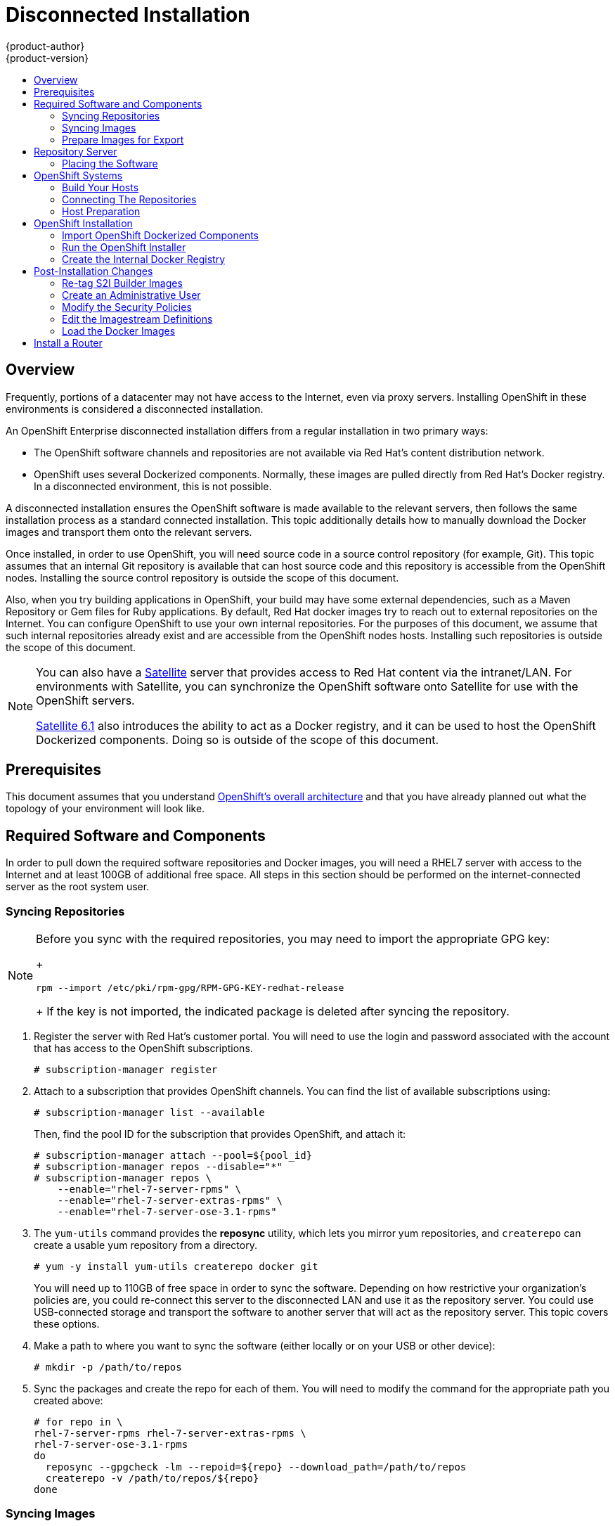 = Disconnected Installation
{product-author}
{product-version}
:data-uri:
:icons:
:experimental:
:toc: macro
:toc-title:
:prewrap!:

toc::[]

== Overview

Frequently, portions of a datacenter may not have access to the Internet, even
via proxy servers. Installing OpenShift in these environments is considered a
disconnected installation.

An OpenShift Enterprise disconnected installation differs from a regular
installation in two primary ways:

* The OpenShift software channels and repositories are not available via Red Hat’s content distribution network. 
* OpenShift uses several Dockerized components. Normally, these images are pulled
directly from Red Hat’s Docker registry. In a disconnected environment, this is
not possible.

A disconnected installation ensures the OpenShift software is made available to
the relevant servers, then follows the same installation process as a standard
connected installation. This topic additionally details how to manually download
the Docker images and transport them onto the relevant servers. 

Once installed, in order to use OpenShift, you will need source code in a source
control repository (for example, Git). This topic assumes that an internal Git
repository is available that can host source code and this repository is
accessible from the OpenShift nodes. Installing the source control repository is
outside the scope of this document.

Also, when you try building applications in OpenShift, your build may have some
external dependencies, such as a Maven Repository or Gem files for Ruby
applications. By default, Red Hat docker images try to reach out to external
repositories on the Internet. You can configure OpenShift to use your own
internal repositories. For the purposes of this document, we assume that such
internal repositories already exist and are accessible from the OpenShift nodes
hosts. Installing such repositories is outside the scope of this document.
 
[NOTE]
====
You can also have a
http://www.redhat.com/en/technologies/linux-platforms/satellite[Satellite]
server that provides access to Red Hat content via the intranet/LAN. For
environments with Satellite, you can synchronize the OpenShift software onto
Satellite for use with the OpenShift servers. 

https://access.redhat.com/documentation/en/red-hat-satellite/[Satellite 6.1]
also introduces the ability to act as a Docker registry, and it can be used to
host the OpenShift Dockerized components. Doing so is outside of the scope of
this document.
====

[[disconnected-prerequisites]]
== Prerequisites

This document assumes that you understand
link:../../architecture/index.adoc[OpenShift's overall architecture] and that
you have already planned out what the topology of your environment will look
like.

[[disconnected-required-software-and-components]]
== Required Software and Components

In order to pull down the required software repositories and Docker images, you
will need a RHEL7 server with access to the Internet and at least 100GB of
additional free space. All steps in this section should be performed on the
internet-connected server as the root system user.

[[disconnected-syncing-repos]]
=== Syncing Repositories

[NOTE]
====
Before you sync with the required repositories, you may need to import the
appropriate GPG key:
+
----
rpm --import /etc/pki/rpm-gpg/RPM-GPG-KEY-redhat-release
----
+
If the key is not imported, the indicated package is deleted after syncing the repository. 
====

. Register the server with Red Hat’s customer portal. You will need to use
the login and password associated with the account that has access to the
OpenShift subscriptions.
+
----
# subscription-manager register
----

. Attach to a subscription that provides OpenShift channels. You can find the
list of available subscriptions using: 
+
----
# subscription-manager list --available
----
+
Then, find the pool ID for the subscription that provides OpenShift, and attach
it:
+
----
# subscription-manager attach --pool=${pool_id}
# subscription-manager repos --disable="*"
# subscription-manager repos \
    --enable="rhel-7-server-rpms" \
    --enable="rhel-7-server-extras-rpms" \
    --enable="rhel-7-server-ose-3.1-rpms"
----

. The `yum-utils` command provides the *reposync* utility, which lets you mirror
yum repositories, and `createrepo` can create a usable yum repository from a
directory.
+
----
# yum -y install yum-utils createrepo docker git
----
+
You will need up to 110GB of free space in order to sync the software.
Depending on how restrictive your organization’s policies are, you could
re-connect this server to the disconnected LAN and use it as the repository
server. You could use USB-connected storage and transport the software to
another server that will act as the repository server. This topic covers these
options.

. Make a path to where you want to sync the software (either locally or on your
USB or other device):
+
----
# mkdir -p /path/to/repos
----

. Sync the packages and create the repo for each of them. You will need
to modify the command for the appropriate path you created above:
+
----
# for repo in \
rhel-7-server-rpms rhel-7-server-extras-rpms \
rhel-7-server-ose-3.1-rpms
do
  reposync --gpgcheck -lm --repoid=${repo} --download_path=/path/to/repos
  createrepo -v /path/to/repos/${repo}
done
----

[[disconnected-syncing-images]]
=== Syncing Images

. Start the Docker daemon:
+
----
# systemctl start docker
----

. Pull all of the required OpenShift dockerized components:
+
----
# docker pull registry.access.redhat.com/openshift3/ose-haproxy-router:v3.1.0.4
# docker pull registry.access.redhat.com/openshift3/ose-deployer:v3.1.0.4
# docker pull registry.access.redhat.com/openshift3/ose-sti-builder:v3.1.0.4
# docker pull registry.access.redhat.com/openshift3/ose-docker-builder:v3.1.0.4
# docker pull registry.access.redhat.com/openshift3/ose-pod:v3.1.0.4
# docker pull registry.access.redhat.com/openshift3/ose-docker-registry:v3.1.0.4
----

. Pull all of the required OpenShift Dockerized components for the additional centralized log aggregation and metrics aggregation components:

----
# docker pull registry.access.redhat.com/openshift3/logging-deployment
# docker pull registry.access.redhat.com/openshift3/logging-elasticsearch
# docker pull registry.access.redhat.com/openshift3/logging-kibana
# docker pull registry.access.redhat.com/openshift3/logging-fluentd
# docker pull registry.access.redhat.com/openshift3/logging-auth-proxy
# docker pull registry.access.redhat.com/openshift3/metrics-deployer
# docker pull registry.access.redhat.com/openshift3/metrics-hawkular-metrics
# docker pull registry.access.redhat.com/openshift3/metrics-cassandra
# docker pull registry.access.redhat.com/openshift3/metrics-heapster
----

. Pull Red Hat’s certified Source-to-Image (S2I) builder images.
link:../../architecture/core_concepts/builds_and_image_streams.adoc#source-build[S2I]
is the process that OpenShift uses to take application code and build it into a
Docker image to run on the platform.

Any languages, runtimes, or databases that you do not intend to use,
can be skipped.

----
# docker pull registry.access.redhat.com/jboss-amq-6/amq-openshift
# docker pull registry.access.redhat.com/jboss-eap-6/eap-openshift
# docker pull registry.access.redhat.com/jboss-webserver-3/tomcat7-openshift
# docker pull registry.access.redhat.com/jboss-webserver-3/tomcat8-openshift
# docker pull registry.access.redhat.com/rhscl/mongodb-26-rhel7
# docker pull registry.access.redhat.com/rhscl/mysql-56-rhel7
# docker pull registry.access.redhat.com/rhscl/perl-520-rhel7
# docker pull registry.access.redhat.com/rhscl/php-56-rhel7
# docker pull registry.access.redhat.com/rhscl/postgresql-94-rhel7
# docker pull registry.access.redhat.com/rhscl/python-27-rhel7
# docker pull registry.access.redhat.com/rhscl/python-34-rhel7
# docker pull registry.access.redhat.com/rhscl/ruby-22-rhel7
# docker pull registry.access.redhat.com/openshift3/nodejs-010-rhel7
----

[[disconnected-prepare-images-for-export]]
=== Prepare Images for Export

Docker images can be exported from a system by first saving them to a tarball
and then transporting them. 

. Make and change into a repository home directory:
+
----
# mkdir /path/to/repos/images
# cd /path/to/repos/images
----

. Export the OpenShift Dockerized components:
+
----
# docker save -o ose3-images.tar \
    registry.access.redhat.com/openshift3/ose-haproxy-router \
    registry.access.redhat.com/openshift3/ose-deployer \
    registry.access.redhat.com/openshift3/ose-sti-builder \
    registry.access.redhat.com/openshift3/ose-docker-builder \
    registry.access.redhat.com/openshift3/ose-pod \
    registry.access.redhat.com/openshift3/ose-docker-registry 
----

. If you synchronized the metrics and log aggregation images, export:
+
----
# docker save -o ose3-logging-metrics-images.tar \
    registry.access.redhat.com/openshift3/logging-deployment \
    registry.access.redhat.com/openshift3/logging-elasticsearch \
    registry.access.redhat.com/openshift3/logging-kibana \
    registry.access.redhat.com/openshift3/logging-fluentd \
    registry.access.redhat.com/openshift3/logging-auth-proxy \
    registry.access.redhat.com/openshift3/metrics-deployer \
    registry.access.redhat.com/openshift3/metrics-hawkular-metrics \
    registry.access.redhat.com/openshift3/metrics-cassandra \
    registry.access.redhat.com/openshift3/metrics-heapster
----

. Export the S2I builder images, making sure to remove any items that you did
not sync in the previous section:
+
----
# docker save -o ose3-builder-images.tar \
    registry.access.redhat.com/jboss-amq-6/amq-openshift \
    registry.access.redhat.com/jboss-eap-6/eap-openshift \
    registry.access.redhat.com/jboss-webserver-3/tomcat7-openshift \
    registry.access.redhat.com/jboss-webserver-3/tomcat8-openshift \
    registry.access.redhat.com/rhscl/mongodb-26-rhel7 \
    registry.access.redhat.com/rhscl/mysql-56-rhel7 \
    registry.access.redhat.com/rhscl/perl-520-rhel7 \
    registry.access.redhat.com/rhscl/php-56-rhel7 \
    registry.access.redhat.com/rhscl/postgresql-94-rhel7 \
    registry.access.redhat.com/rhscl/python-27-rhel7 \
    registry.access.redhat.com/rhscl/python-34-rhel7 \
    registry.access.redhat.com/rhscl/ruby-22-rhel7 \
    registry.access.redhat.com/openshift3/nodejs-010-rhel7 
---- 

[[disconnected-repo-server]]
== Repository Server

During the installation (and for later updates, should you so choose) you will
need a webserver to host the repositories. RHEL7 can provide the Apache
webserver.

*Option 1*: Re-configure as a Web server

If you can re-connect the server where you synchronized the software and images
to your LAN, then you can simply install Apache on the server:

----
# yum install httpd
----

Skip to link:#disconnected-placing-the-software[Placing the Software].

*Option 2*: Building a Repository Server

If you need to build a separate server to act as the repository server, install
a new RHEL7 system with at least 110GB of space. On this repository server
during the installation make sure you select the *Basic Web Server* option.

[[disconnected-placing-the-software]]
=== Placing the Software

. If necessary, attach the external storage, and then copy the repository
files into Apache’s root folder. Note that the below copy step (`cp -a`) should
be substituted with move (`mv`) if you are repurposing the server you used to
sync.
+
----
# cp -a /path/to/repos /var/www/html/
# chmod -R +r /var/www/html/repos
# restorecon -vR /var/www/html
----

. Add the firewall rules:
+
----
# firewall-cmd --permanent  --add-service=http
# firewall-cmd --reload
----

. Enable and start Apache for the changes to take effect:
+
----
# systemctl enable httpd
# systemctl start httpd
----

[[disconnected-openshift-systems]]
== OpenShift Systems

[[disconnected-build-your-hosts]]
=== Build Your Hosts

At this point you can perform the initial creation of the hosts that will be
part of the OpenShift environment. It is recommended to use the latest version
of Red Hat Enterprise Linux and to perform a minimal installation. You will also
want to pay attention to the other
link:../../install_config/install/prerequisites.adoc[OpenShift-specific
prerequisites].

Once the hosts are initially built, the repositories can be set up.

[[disconnected-connecting-repos]]
=== Connecting The Repositories

On all of the relevant systems that will need OpenShift software components,
create the required repository definitions. Place the following text in the
*_/etc/yum.repos.d/ose.repo_* file, replacing `<server_IP>` with the IP or
hostname of the Apache server hosting the software repositories:

====
----
[rhel-7-server-rpms]
name=rhel-7-server-rpms
baseurl=http://<server_IP>/repos/rhel-7-server-rpms
enabled=1
gpgcheck=0
[rhel-7-server-extras-rpms]
name=rhel-7-server-extras-rpms
baseurl=http://<server_IP>/repos/rhel-7-server-extras-rpms
enabled=1
gpgcheck=0
[rhel-7-server-ose-3.1-rpms]
name=rhel-7-server-ose-3.1-rpms
baseurl=http://<server_IP>/repos/rhel-7-server-ose-3.1-rpms
enabled=1
gpgcheck=0
----
====

[[disconnected-host-preparations]]
=== Host Preparation

At this point, the systems are ready to continue to be prepared
link:../../install_config/install/prerequisites.adoc#host-preparation[following
the OpenShift documentation].

Skip the section titled *Registering the Hosts* and start with *Managing
Packages*.

[[disconnected-openshift-installation]]
== OpenShift Installation

[[disconnected-import-openshift-dockerized-components]]
=== Import OpenShift Dockerized Components

To import the relevant components, securely copy the images from the connected
host to the individual OpenShift hosts:

----
# scp /var/www/html/repos/images/ose3-images.tar root@openshift.host.name:
# ssh root@openshift.host.name "docker load -i ose3-images.tar"
----

If you prefer, you could use `wget` on each OpenShift host to fetch the tar
file, and then perform the Docker import command locally. Perform the same steps
for the metrics and logging images, if you synchronized them.

On the host that will act as an OpenShift Master, copy and import the builder
images:

----
# scp /var/www/html/images/ose3-builder-images.tar root@openshift.masterhost.name: 
# ssh root@openshift.masterhost.name "docker load -i ose3-builder-images.tar"
----

[[disconnected-run-the-openshift-installer]]
=== Run the OpenShift Installer

You can now choose to follow the
link:../../install_config/install/quick_install.adoc[quick] or
link:../../install_config/install/advanced_install.adoc[advanced] OpenShift
installation instructions in the documentation. 

[[disconnected-create-the-internal-docker-registry]]
=== Create the Internal Docker Registry

You now need to link:../../install_config/install/docker_registry.adoc[create
the internal Docker registry].

[[disconnected-post-installation-changes]]
== Post-Installation Changes

In one of the previous steps, the S2I images were imported into the Docker
daemon running on one of the OpenShift Master hosts. In a connected
installation these images would be pulled from Red Hat’s registry on demand.
Since the Internet is not available to do this, the images must be made
available in another Docker registry.

OpenShift provides an internal registry for storing the images that are built
as a result of the S2I process, but it can also be used to hold the S2I builder
images. The following steps assume you did not customize the service IP subnet
(172.30.0.0/16) or the Docker registry port (5000).

[[disconnected-re-tag-s2i-builder-images]]
=== Re-tag S2I Builder Images

. On the Master host where you imported the S2I builder images, obtain the
service address of your docker registry that you installed on the master:
+
----
# export REGISTRY=$(oc get service docker-registry -t '{{.spec.clusterIP}}{{"\n"}}')
----

. Next, tag all of the builder images before pushing them into the OpenShift Docker registry:
+
----
# docker tag registry.access.redhat.com/jboss-amq-6/amq-openshift $REGISTRY:5000/openshift/amq-openshift
# docker tag registry.access.redhat.com/jboss-eap-6/eap-openshift $REGISTRY:5000/openshift/eap-openshift
# docker tag registry.access.redhat.com/jboss-webserver-3/tomcat7-openshift $REGISTRY:5000/openshift/tomcat7-openshift
# docker tag registry.access.redhat.com/jboss-webserver-3/tomcat8-openshift $REGISTRY:5000/openshift/tomcat8-openshift
# docker tag registry.access.redhat.com/rhscl/mongodb-26-rhel7 $REGISTRY:5000/openshift/mongodb-26-rhel7
# docker tag registry.access.redhat.com/rhscl/mysql-56-rhel7 $REGISTRY:5000/openshift/mysql-56-rhel7
# docker tag registry.access.redhat.com/rhscl/perl-520-rhel7 $REGISTRY:5000/openshift/perl-520-rhel7
# docker tag registry.access.redhat.com/rhscl/php-56-rhel7 $REGISTRY:5000/openshift/php-56-rhel7
# docker tag registry.access.redhat.com/rhscl/postgresql-94-rhel7 $REGISTRY:5000/openshift/postgresql-94-rhel7
# docker tag registry.access.redhat.com/rhscl/python-27-rhel7 $REGISTRY:5000/openshift/python-27-rhel7
# docker tag registry.access.redhat.com/rhscl/python-34-rhel7 $REGISTRY:5000/openshift/python-34-rhel7
# docker tag registry.access.redhat.com/rhscl/ruby-22-rhel7 $REGISTRY:5000/openshift/ruby-22-rhel7
# docker tag registry.access.redhat.com/openshift3/nodejs-010-rhel7 $REGISTRY:5000/openshift/nodejs-010-rhel7 
----

[[disconnected-create-an-admin-user]]
=== Create an Administrative User

Pushing the Docker images into OpenShift’s Docker registry requires a user with
administrator privileges. Because the default OpenShift system administrator
does not have a standard authorization token, they cannot be used to log in to
the Docker registry.

Create a new user account in the authentication system you are using with
OpenShift. For example, if you are using local htpasswd-based authentication:

----
# htpasswd -b /etc/openshift/openshift-passwd <username> <password>
----

The external authentication system now has a user account, but a user must log
in to OpenShift before an account is created in the internal database. Log in to
OpenShift for this account to be created. This assumes you are using the
self-signed certificates generated by OpenShift during the installation:

----
# oc login --certificate-authority=/etc/origin/master/ca.crt \
    -u adminuser https://openshift.master.host:8443
----

Get the user’s authentication token:

----
# MYTOKEN=$(oc whoami -t)
# echo $MYTOKEN
iwo7hc4XilD2KOLL4V1O55ExH2VlPmLD-W2-JOd6Fko
----

[[disconnected-modify-the-securitry-policies]]
=== Modify the Security Policies

. Using `oc login` switches to the new user. Switch back to the OpenShift system
administrator in order to make policy changes:
+
----
# oc login -u system:admin
----

. In order to push images into the OpenShift Docker registry, an account must
have the `image-builder` security role. Add this to your OpenShift admin user:
+
----
# oadm policy add-role-to-user system:image-builder <admin_username>
----

. Next, add the administrative role to the user in the openshift project. This
allows the admin user to edit the openshift project, and, in this
case, push the Docker images:
+
----
# oadm policy add-role-to-user admin <admin_username> -n openshift
----

[[disconnected-edit-the-imagestream-definitions]]
=== Edit the Imagestream Definitions

The `openshift` project is where all of the imagestreams for builder images are
created by the installer. They are loaded by the installer from the
*_/usr/share/openshift/examples_* directory. Change all of the
definitions by deleting the imagestreams which had been loaded into OpenShift’s
database, then re-create them.

. Delete the existing imagestreams:
+
----
# oc delete is -n openshift --all
----

. Make a backup of the files in *_/usr/share/openshift/examples/_* if you
desire. Next, edit the file *_image-streams-rhel7.json_* in the
*_/usr/share/openshift/examples/image-streams_* folder. You will find an
imagestream section for each of the builder images. Edit the `spec` stanza to
point to your internal docker registry. For example:
+
====
----
"spec": {
  "dockerImageRepository": "registry.access.redhat.com/rhscl/mongodb-26-rhel7",
----
====
+
changes to
+
====
----
"spec": {
  "dockerImageRepository": "172.30.69.44:5000/openshift/mongodb-26-rhel7",
----
====
+
[NOTE]
====
The repository name (`rhscl`) was changed to `openshift`. You will need to
ensure the change, regardless of whether the repository is `rhscl`,
`openshift3`, or another directory. Every definition should have the following
format:

----
<REGISTRY_IP>:5000/openshift/<IMAGENAME>
----
====
+
Repeat this change for every imagestream in the file. Ensure you use the correct
IP address that you determined earlier. When you are finished, save and exit.
Repeat the same process for the JBoss imagestreams in
*_/usr/share/openshift/examples/xpaas-streams/jboss-image-streams.json_*.

. Load the updated imagestream definitions:
+
----
# oc create -f /usr/share/openshift/examples/image-streams/image-streams-rhel7.json -n openshift
# oc create -f /usr/share/openshift/examples/xpaas-streams/jboss-image-streams.json -n openshift
----

[[disconnected-load-the-docker-images]]
=== Load the Docker Images

At this point the system is ready to load the Docker images.

. Log in to the Docker registry using the token and registry service IP
obtained earlier:
+
----
# docker login -u adminuser -e mailto:adminuser@abc.com \
   -p $MYTOKEN $REGISTRY:5000
----

. Push the Docker images:
+
----
# docker push $REGISTRY:5000/openshift/amq-openshift
# docker push $REGISTRY:5000/openshift/eap-openshift
# docker push $REGISTRY:5000/openshift/tomcat7-openshift
# docker push $REGISTRY:5000/openshift/tomcat8-openshift
# docker push $REGISTRY:5000/openshift/mongodb-26-rhel7
# docker push $REGISTRY:5000/openshift/mysql-56-rhel7
# docker push $REGISTRY:5000/openshift/perl-520-rhel7
# docker push $REGISTRY:5000/openshift/php-56-rhel7
# docker push $REGISTRY:5000/openshift/postgresql-94-rhel7
# docker push $REGISTRY:5000/openshift/python-27-rhel7
# docker push $REGISTRY:5000/openshift/python-34-rhel7
# docker push $REGISTRY:5000/openshift/ruby-22-rhel7
# docker push $REGISTRY:5000/openshift/nodejs-010-rhel7 
----

. Verify the that all the imagestreams now have the tags populated:
+
====
----
# oc get imagestreams -n openshift
NAME                                 DOCKER REPO                                                      TAGS                                     UPDATED
jboss-amq-62                          registry.access.redhat.com/jboss-amq-6/amq62-openshift                         1.1,1.1-2,1.1-6 + 2 more...     2 weeks ago            
...
----
====

[[disconnected-install-a-router]]
== Install a Router

At this point the OpenShift environment is almost ready for use. It is likely
that you will want to link:../../install_config/install/deploy_router.html [install and configure a router].